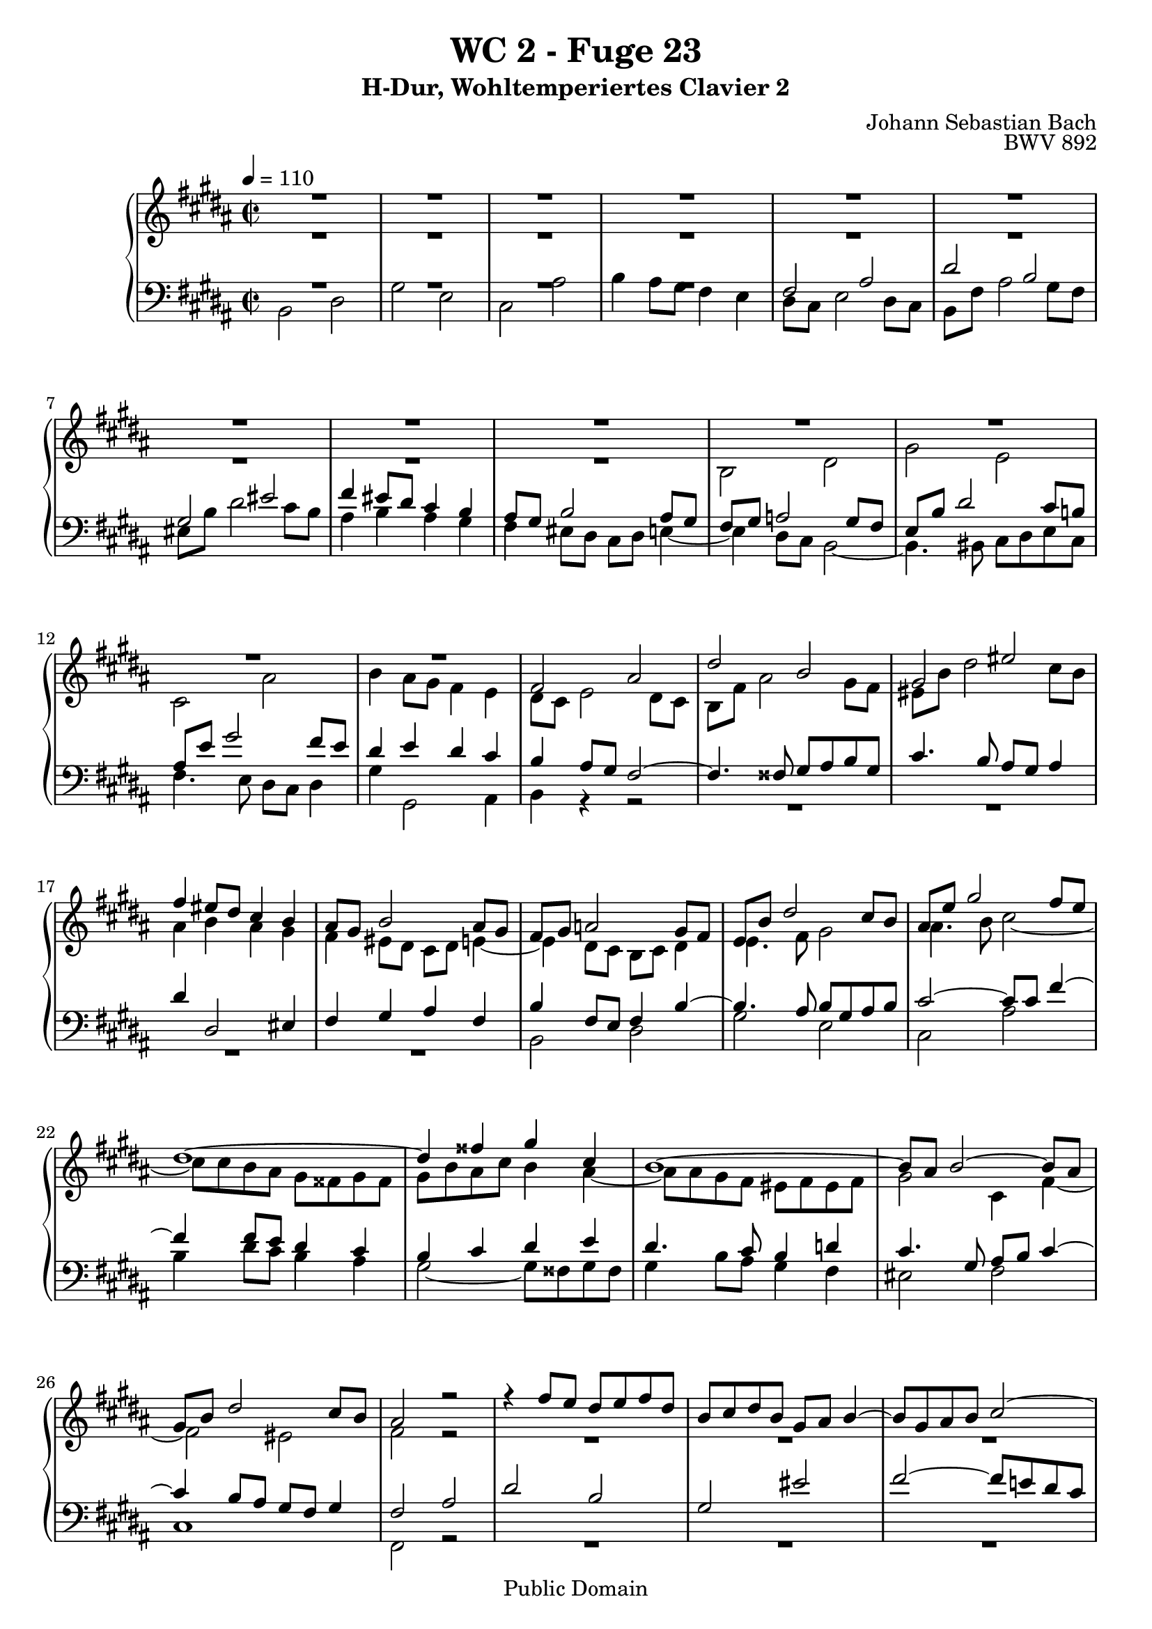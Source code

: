 %\version "2.22.2"
%\language "deutsch"

\header {
  title = "WC 2 - Fuge 23"
  subtitle = "H-Dur, Wohltemperiertes Clavier 2"
  composer = "Johann Sebastian Bach"
  opus = "BWV 892"
  copyright = "Public Domain"
  tagline = ""
}

global = {
  \key b \major
  \time 2/2
  \tempo 4 = 110}


preambleUp = {\clef treble \global}
preambleDown = {\clef bass \global}

soprano = \relative c' {
  \global
  
  R1 | % m. 1
  R1 | % m. 2
  R1 | % m. 3
  R1 | % m. 4
  R1 | % m. 5
  R1 | % m. 6
  R1 | % m. 7
  R1 | % m. 8
  R1 | % m. 9
  R1 | % m. 10
  R1 | % m. 11
  R1 | % m. 12
  R1 | % m. 13
  fis2 ais | % m. 14
  dis2 b | % m. 15
  gis2 eis' | % m. 16
  fis4 eis8 dis cis4 b | % m. 17
  ais8 gis b2 ais8 gis | % m. 18
  fis8 gis a!2 gis8 fis | % m. 19
  e8 b' dis2 cis8 b | % m. 20
  ais8 e' gis2 fis8 e | % m. 21
  dis1~ | % m. 22
  dis4 fisis gis cis, | % m. 23
  b1~ | % m. 24
  b8 ais b2~ b8 ais | % m. 25
  gis8 b dis2 cis8 b | % m. 26
  ais2 r | % m. 27
  r4 fis'8 e dis e fis dis | % m. 28
  b8 cis dis b gis ais b4~ | % m. 29
  b8 gis ais b cis2~ | % m. 30
  cis8 fis, gis ais b2~ | % m. 31
  b2 ais8 b cis ais | % m. 32
  fis4 b'8 ais gis ais b gis | % m. 33
  e8 fis gis e cis dis e4~ | % m. 34
  e4 dis8 cis b2~ | % m. 35
  b4 cis8 b ais4 gis | % m. 36
  fisis4 r r gis8 fisis | % m. 37
  gis4 r r2 | % m. 38
  R1 | % m. 39
  R1 | % m. 40
  R1 | % m. 41
  fis2 ais | % m. 42
  dis2 b | % m. 43
  gis2 eis' | % m. 44
  fis2~ fis8 eis fis gis | % m. 45
  ais2~ ais8 ais gis fis | % m. 46
  eis4 fisis8 gis fisis gis ais fisis | % m. 47
  dis2 r | % m. 48
  r4 gis8 fis e fis gis e | % m. 49
  cis8 dis e cis ais b cis4~ | % m. 50
  cis8 ais b4~ b4. b8 | % m. 51
  b8 gis ais4~ ais4. a!8~ | % m. 52
  a!8 fisis gis4~ gis8 bis cis4~ | % m. 53
  cis4 cis dis2~ | % m. 54
  dis4 a!2 gis8 fis | % m. 55
  e4 gis cis2~ | % m. 56
  cis4 fis8 e fis4 dis4 | % m. 57
  b4 cis8 dis e4 a,! | % m. 58
  gis4. a!8 fis2 | % m. 59
  e2 r4 b''8 a! | % m. 60
  gis8 a! b gis e fis gis e | % m. 61
  cis8 dis e2 dis4~ | % m. 62
  dis4 gis~ gis8 fis gis4 | % m. 63
  fis1~ | % m. 64
  fis4 e~ e8 dis e4 | % m. 65
  dis1~ | % m. 66
  dis4 cis~ cis8 b cis4 | % m. 67
  b4. b8 e4. e8 | % m. 68
  dis4. dis8 gis4. gis8 | % m. 69
  fis4. fis8 b4. b8 | % m. 70
  ais4. cis,8 a'!4. fis8 | % m. 71
  gis1~ | % m. 72
  gis8 gis fis e dis e fis dis | % m. 73
  e1 | % m. 74
  dis2. cis4 | % m. 75
  b2~ b8 b e \once \override Accidental #'restore-first = ##t fis! | % m. 76
  gis2~ gis8 gis fis e | % m. 77
  dis1~ | % m. 78
  dis1~ | % m. 79
  dis8 dis cisis bis cisis dis eis fis | % m. 80
  gis2 fis~ | % m. 81
  fis2 fis8 fis eis dis | % m. 82
  cisis2~ cisis8 ais dis4~ | % m. 83
  dis8 bis cisis eis gis, b! ais gis | % m. 84
  fis1 | % m. 85
  R1 | % m. 86
  R1 | % m. 87
  R1 | % m. 88
  R1 | % m. 89
  R1 | % m. 90
  R1 | % m. 91
  R1 | % m. 92
  b2 dis | % m. 93
  gis2 e | % m. 94
  cis2 ais' | % m. 95
  b2 e,~ | % m. 96
  e1~ | % m. 97
  e8 dis e dis e4 r | % m. 98
  dis8 cis dis cis dis4 r | % m. 99
  r8 eis, d'! cis b cis d b | % m. 100
  gis8 a! b gis eis d'! cis b | % m. 101
  ais!2 r8 fis b4~ | % m. 102
  b4 ais8 gis ais2 | % m. 103
  b1 \fermata \bar "|." | % m. 104
    
}

alto = \relative c' {
  \global
  
  R1 | % m. 1
  R1 | % m. 2
  R1 | % m. 3
  R1 | % m. 4
  R1 | % m. 5
  R1 | % m. 6
  R1 | % m. 7
  R1 | % m. 8
  R1 | % m. 9
  b2 dis | % m. 10
  gis2 e | % m. 11
  cis2 ais' | % m. 12
  b4 ais8 gis fis4 e | % m. 13
  dis8 cis e2 dis8 cis | % m. 14
  b8 fis' ais2 gis8 fis | % m. 15
  eis8 b' dis2 cis8 b | % m. 16
  ais4 b ais gis | % m. 17
  fis4 eis8 dis cis dis e!4~ | % m. 18
  e4 dis8 cis b cis dis4 | % m. 19
  e4. fis8 gis2 | % m. 20
  ais4. b8 cis2~ | % m. 21
  cis8 cis b ais gis fisis gis fisis | % m. 22
  gis8 b ais cis b4 ais~ | % m. 23
  ais8 ais gis fis eis fis eis fis | % m. 24
  gis2 cis,4 fis~ | % m. 25
  fis2 eis | % m. 26
  fis2 r | % m. 27
  R1 | % m. 28
  R1 | % m. 29
  R1 | % m. 30
  R1 | % m. 31
  R1 | % m. 32
  R1 | % m. 33
  R1 | % m. 34
  b,2 dis | % m. 35
  gis2 e | % m. 36
  cis2 ais' | % m. 37
  b2~ b8 b ais gis | % m. 38
  fis2~ fis8 a! gis fis | % m. 39
  eis8 fis gis eis fis2~ | % m. 40
  fis2 eis | % m. 41
  fis2 r | % m. 42
  r4 b8 ais gis ais b gis | % m. 43
  eis8 fis gis eis cisis dis eis4~ | % m. 44
  eis8 dis eis fis gis2~ | % m. 45
  gis8 fis gis ais b2~ | % m. 46
  b8 b ais gis ais b cis4~ | % m. 47
  cis8 cis b ais gis ais b gis | % m. 48
  cis,8 bis cis2 gis'4~ | % m. 49
  gis4 fisis r r8 ais | % m. 50
  dis,4. \once \override Accidental #'restore-first = ##t fis!8 eis gis cis,4~ | % m. 51
  cis4. e!8 dis fis b,4~ | % m. 52
  b4. bis8 e4. eis8 | % m. 53
  fis4 a!8 gis fis gis a fis | % m. 54
  dis8 e fis dis bis cis dis4~ | % m. 55
  dis4 cis2 e4 | % m. 56
  a!2 r4 a~ | % m. 57
  a4 gis8 a b4 fis~ | % m. 58
  fis8 dis e4~ e8 cis dis4 | % m. 59
  e8 b' e4~ e8 cis dis4 | % m. 60
  r4 gis,2 e4~ | % m. 61
  e4 cis'8 b ais b cis ais | % m. 62
  b2 ais~ | % m. 63
  ais8 e' dis cis bis cis dis bis | % m. 64
  gis2 fisis4. cis'8~ | % m. 65
  cis8 cis b ais gis ais b gis | % m. 66
  eis4 fisis8 gis ais4. ais8~ | % m. 67
  ais8 fisis gis4~ gis8 gis cis4~ | % m. 68
  cis8 ais b4~ b8 b e4~ | % m. 69
  e8 cis dis4~ dis8 dis gis4~ | % m. 70
  gis8 eis fis4~ fis16 gis fis e! dis4~ | % m. 71
  dis8 e fis dis e bis cis e | % m. 72
  ais,2 b!~ | % m. 73
  b8 cis dis b cis gis ais cis | % m. 74
  fis,4 b ais2~ | % m. 75
  ais4 gis8 fisis gis4. b8 | % m. 76
  e2~ e8 e dis cis | % m. 77
  b2~ b8 fisis gis ais | % m. 78
  b8 ais cis fisis, gis2~ | % m. 79
  gis4 r r2 | % m. 80
  r4 eis'2 dis8 cis | % m. 81
  b4 dis gis,2~ | % m. 82
  gis8 b ais gis fis2 | % m. 83
  eis1~ | % m. 84
  eis8 eis dis cisis dis2 | % m. 85
  r4 fis8 e! dis e fis dis | % m. 86
  b8 cis dis b gis ais b4~ | % m. 87
  b8 b ais gis ais4 a'!~ | % m. 88
  a4 a gis fis~ | % m. 89
  fis4 e8 dis e fis gis4~ | % m. 90
  gis4 gis fis e~ | % m. 91
  e4 dis8 cis dis e fis4~ | % m. 92
  fis8 gis fis e dis4 b'~ | % m. 93
  b4 gis2 cis4 | % m. 94
  fis,8 gis ais fis cis' e dis cis | % m. 95
  fis8 e dis fis b,2~ | % m. 96
  b8 ais gis b ais b cis ais | % m. 97
  fis2~ fis4 r | % m. 98
  b2~ b4 r | % m. 99
  r2 r4 eis,!~ | % m. 100
  eis2 r4 cis~ | % m. 101
  cis8 gis' fis e dis4. d!8 | % m. 102
  cis8 dis! e4. gis8 fis e | % m. 103
  dis1 \fermata \bar "|." | % m. 104
    
}

tenor = \relative c {
  \global
  
  R1 | % m. 1
  R1 | % m. 2
  R1 | % m. 3
  R1 | % m. 4
  fis2 ais | % m. 5
  dis2 b | % m. 6
  gis2 eis' | % m. 7
  fis4 eis8 dis cis4 b | % m. 8
  ais8 gis b2 ais8 gis | % m. 9
  fis8 gis a!2 gis8 fis | % m. 10
  e8 b' dis2 cis8 b! | % m. 11
  ais8 e' gis2 fis8 e | % m. 12
  dis4 e dis cis | % m. 13
  b4 ais8 gis fis2~ | % m. 14
  fis4. fisis8 gis ais b gis | % m. 15
  cis4. b8 ais gis ais4 | % m. 16
  dis4 dis,2 eis4 | % m. 17
  fis4 gis ais fis | % m. 18
  b4 fis8 e fis4 b~ | % m. 19
  b4. ais8 b gis ais b | % m. 20
  cis2~ cis8 cis fis4~ | % m. 21
  fis4 fis8 e dis4 cis | % m. 22
  b4 cis dis e | % m. 23
  dis4. cis8 b4 d! | % m. 24
  cis4. gis8 ais b cis4~ | % m. 25
  cis4 b8 ais gis fis gis4 | % m. 26
  fis2 ais | % m. 27
  dis2 b | % m. 28
  gis2 eis' | % m. 29
  fis2~ fis8 e! dis cis | % m. 30
  dis2. dis4 | % m. 31
  cis8 dis e2 ais,4 | % m. 32
  b1~ | % m. 33
  b2~ b8 ais gis ais | % m. 34
  b8 fis b ais gis ais b gis | % m. 35
  e4 r r2 | % m. 36
  r4 e' dis cis | % m. 37
  dis2 e | % m. 38
  dis8 cis b cis d!2 | % m. 39
  cis2~ cis8 b ais b | % m. 40
  gis2~ gis8 gis ais b | % m. 41
  cis2~ cis8 e dis cis | % m. 42
  b4 r r2 | % m. 43
  r4 b ais4. gis8 | % m. 44
  fis4 r r2 | % m. 45
  R1 | % m. 46
  R1 | % m. 47
  R1 | % m. 48
  R1 | % m. 49
  R1 | % m. 50
  R1 | % m. 51
  R1 | % m. 52
  e2 gis | % m. 53
  cis2 a! | % m. 54
  fis2 dis' | % m. 55
  e2. cis4 | % m. 56
  fis2 r4 fis | % m. 57
  dis4 e r cis | % m. 58
  b2~ b4. a!8 | % m. 59
  gis2 b | % m. 60
  e2 cis | % m. 61
  ais2 fisis' | % m. 62
  gis8 \once \override Accidental #'restore-first = ##t fis! eis dis cisis dis eis cisis | % m. 63
  dis2~ dis8 e fis dis | % m. 64
  e8 dis cis b ais b cis ais | % m. 65
  b2~ b8 cis dis b | % m. 66
  cis8 b ais gis fisis gis ais fisis | % m. 67
  gis4~ gis16 \once \override Accidental #'restore-first = ##t fis! e dis cis8 b' ais fis | % m. 68
  b4~ b16 ais gis fis e8 dis' cis ais | % m. 69
  dis4~ dis16 cis b ais gis8 \clef treble gis' eis cis | % m. 70
  fis8 gis ais fis dis e! fis dis | % m. 71
  bis8 cis dis bis cis dis e4~ | % m. 72
  e8 e dis cis b cis dis b | % m. 73
  gis8 ais b gis ais b cis4~ | % m. 74
  cis8 b ais gis fisis gis ais fisis | % m. 75
  gis8 b cis dis e4 b~ | % m. 76
  b8 gis ais b cis4 fis~ | % m. 77
  fis8 gis fis e dis2~ | % m. 78
  dis8 e dis cis b2~ | % m. 79
  b4 r r2 | % m. 80
  R1 | % m. 81
  R1 | % m. 82
  R1 | % m. 83
  R1 | % m. 84
  \clef bass fis2 ais | % m. 85
  dis2 b | % m. 86
  gis2 eis' | % m. 87
  fis2~ fis8 cis fis4~ | % m. 88
  fis4 bis,8 fis' e4 dis~ | % m. 89
  dis4 cis8 bis cis dis e4~ | % m. 90
  e4 ais,8 e' dis4 cis~ | % m. 91
  cis4 b8 ais b cis dis4~ | % m. 92
  dis8 e dis cis b cis b a! | % m. 93
  gis8 b e dis cis dis e cis | % m. 94
  ais8 b cis ais fis gis ais4~ | % m. 95
  ais8 fis b ais gis2~ | % m. 96
  gis8 fis e gis cis2~ | % m. 97
  cis8 b cis b cis4 r | % m. 98
  fis8 e fis e fis4 r | % m. 99
  r4 b, d!2~ | % m. 100
  d2 r4 gis, | % m. 101
  fis4 r r2 | % m. 102
  r4 r8 cis fis2~ | % m. 103
  fis1 \fermata \bar "|." | % m. 104  
  
}

bass = \relative c {
  \global
  
  b2 dis | % m. 1
  gis2 e | % m. 2
  cis2 ais' | % m. 3
  b4 ais8 gis fis4 e | % m. 4
  dis8 cis e2 dis8 cis | % m. 5
  b8 fis' ais2 gis8 fis | % m. 6
  eis8 b' dis2 cis8 b | % m. 7
  ais4 b ais gis | % m. 8
  fis4 eis8 dis cis dis e!4~ | % m. 9
  e4 dis8 cis b2~ | % m. 10
  b4. bis8 cis dis e cis | % m. 11
  fis4. e8 dis cis dis4 | % m. 12
  gis4 gis,2 ais4 | % m. 13
  b4 r r2 | % m. 14
  R1 | % m. 15
  R1 | % m. 16
  R1 | % m. 17
  R1 | % m. 18
  b2 dis | % m. 19
  gis2 e | % m. 20
  cis2 ais' | % m. 21
  b4 dis8 cis b4 ais | % m. 22
  gis2~ gis8 fisis gis fisis | % m. 23
  gis4 b8 ais gis4 fis | % m. 24
  eis2 fis | % m. 25
  cis1 | % m. 26
  fis,2 r | % m. 27
  R1 | % m. 28
  R1 | % m. 29
  R1 | % m. 30
  r4 b'8 ais gis ais b gis | % m. 31
  e8 fis gis e cis dis e4~ | % m. 32
  e8 cis dis4 e b | % m. 33
  cis8 dis e cis fis2 | % m. 34
  b,4 r r2 | % m. 35
  r8 b e dis cis dis e cis | % m. 36
  ais8 b cis ais fisis gis ais4~ | % m. 37
  ais8 gis ais b cis2~ | % m. 38
  cis8 fis, gis ais b2~ | % m. 39
  b8 ais b cis dis4 cis | % m. 40
  b8 gis ais b cis4 b~ | % m. 41
  b8 b ais gis fis4 r | % m. 42
  r8 dis' eis fisis gis fisis gis4~ | % m. 43
  gis4 gis2 cisis,4 | % m. 44
  dis4 r r2 | % m. 45
  R1 | % m. 46
  R1 | % m. 47
  gis,2 b | % m. 48
  e2 cis | % m. 49
  ais2 fisis' | % m. 50
  gis2~ gis8 fis eis gis | % m. 51
  fis2~ fis8 e dis fis | % m. 52
  e4. dis8 cis dis e cis | % m. 53
  a!8 cis fis2 bis,4~ | % m. 54
  bis8 cis dis bis gis ais! bis gis | % m. 55
  cis8 dis e cis a! b cis a | % m. 56
  fis8 gis a! fis dis e fis dis | % m. 57
  gis8 fis e fis gis fis gis a! | % m. 58
  b1 | % m. 59
  e2 r | % m. 60
  R1 | % m. 61
  R1 | % m. 62
  R1 | % m. 63
  R1 | % m. 64
  R1 | % m. 65
  R1 | % m. 66
  R1 | % m. 67
  R1 | % m. 68
  R1 | % m. 69
  R1 | % m. 70
  R1 | % m. 71
  R1 | % m. 72
  R1 | % m. 73
  R1 | % m. 74
  b2 dis | % m. 75
  gis2 e | % m. 76
  cis2 ais' | % m. 77
  b2~ b8 cis b ais | % m. 78
  gis2~ gis8 ais gis fis | % m. 79
  eis2~ eis8 fis eis dis | % m. 80
  cisis8 ais bis cisis dis eis fis dis | % m. 81
  gis8 fis gis ais b ais b gis | % m. 82
  ais2~ ais4. gisis8 | % m. 83
  ais2 ais, | % m. 84
  dis2~ dis8 e! dis cis | % m. 85
  b8 ais b4~ b8 cis dis4~ | % m. 86
  dis8 cis b dis cis b ais gis | % m. 87
  fis8 cis' fis4~ fis8 e dis cis | % m. 88
  bis8 cis dis bis gis ais! bis gis | % m. 89
  cis8 dis e4~ e8 dis cis b! | % m. 90
  ais8 b cis ais fis gis ais fis | % m. 91
  b8 cis dis4~ dis8 cis b dis | % m. 92
  gis2~ gis8 a! gis fis | % m. 93
  e1~ | % m. 94
  e2. fis8 e | % m. 95
  dis2~ dis8 cis b dis | % m. 96
  cis2~ cis8 dis e cis | % m. 97
  ais'2~ ais8 gis fis gis | % m. 98
  a!2~ a8 gis fis a | % m. 99
  gis1 | % m. 100
  b2 r4 eis, | % m. 101
  fis8 e! dis cis b cis dis eis, | % m. 102
  fis1 | % m. 103
  b1 \fermata \bar "|." | % m. 104
   
}



\score {
  \new PianoStaff <<
    %\set PianoStaff.instrumentName = #"Piano  "
    \new Staff = "upper" \relative c' {\preambleUp
  <<
  \new Voice = "s" { \voiceOne \soprano }
  \\
  \new Voice ="a" { \voiceTwo \alto }
  >>
}
    \new Staff = "lower" \relative c {\preambleDown
  <<
   \new Voice = "t" { \voiceThree \tenor }
    \\
   \new Voice = "b" { \voiceFour \bass }
  >>
}
  >>
  \layout { }
}

\score {
  \new PianoStaff <<
   \new Staff = "upper" \relative c' {\preambleUp
  <<
  \new Voice { \voiceOne \soprano }
  \\
  \new Voice { \voiceTwo \alto }
  >>
}
    \new Staff = "lower" \relative c {\preambleDown
  <<
    \new Voice { \voiceThree \tenor }
    \\
    \new Voice { \voiceFour \bass }
  >>
}
  >>
  \midi { }
}